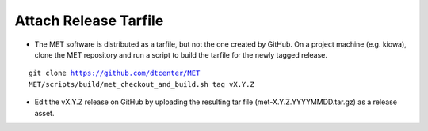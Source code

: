 Attach Release Tarfile
----------------------

* The MET software is distributed as a tarfile, but not the one created by GitHub. On a project machine (e.g. kiowa), clone the MET repository and run a script to build the tarfile for the newly tagged release.

.. parsed-literal::

    git clone https://github.com/dtcenter/MET
    MET/scripts/build/met_checkout_and_build.sh tag vX.Y.Z

* Edit the vX.Y.Z release on GitHub by uploading the resulting tar file (met-X.Y.Z.YYYYMMDD.tar.gz) as a release asset.
